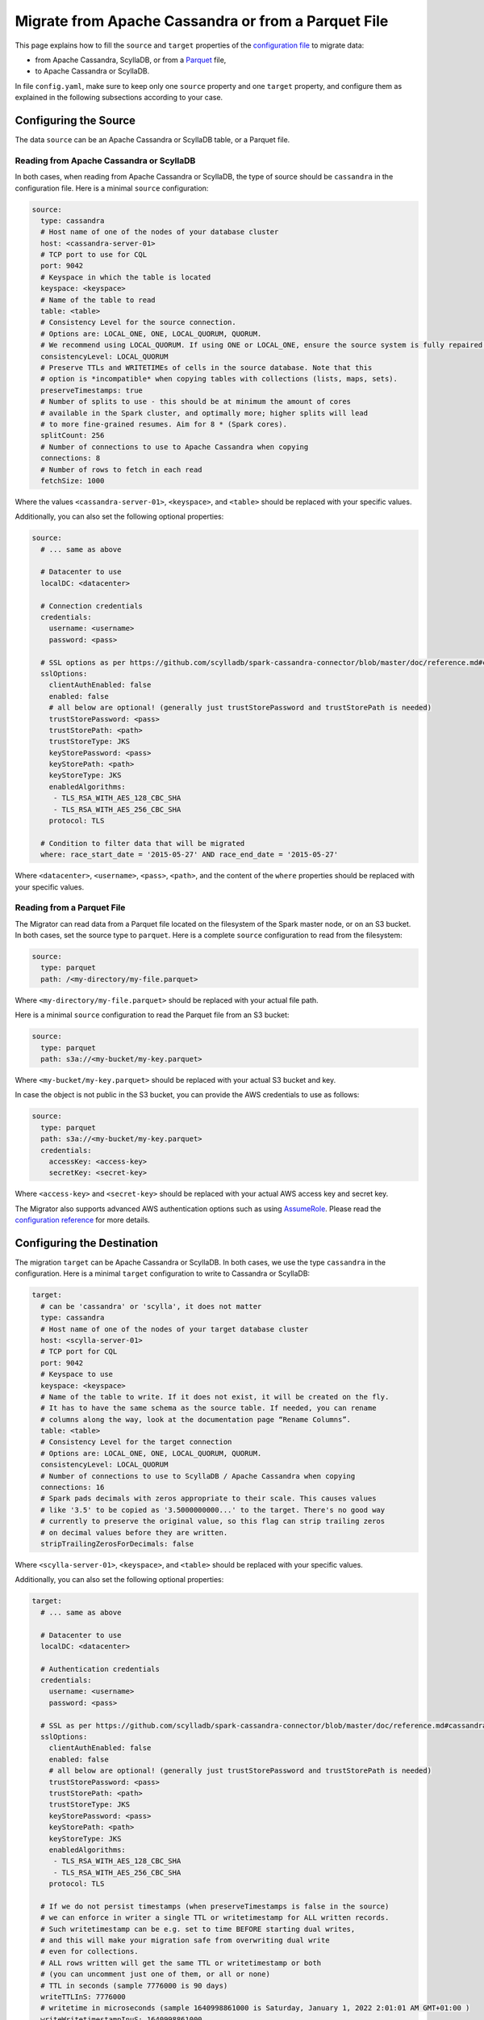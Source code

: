 ====================================================
Migrate from Apache Cassandra or from a Parquet File
====================================================

This page explains how to fill the ``source`` and ``target`` properties of the `configuration file <../configuration>`_ to migrate data:

- from Apache Cassandra, ScyllaDB, or from a `Parquet <https://parquet.apache.org/>`_ file,
- to Apache Cassandra or ScyllaDB.

In file ``config.yaml``, make sure to keep only one ``source`` property and one ``target`` property, and configure them as explained in the following subsections according to your case.

----------------------
Configuring the Source
----------------------

The data ``source`` can be an Apache Cassandra or ScyllaDB table, or a Parquet file.

^^^^^^^^^^^^^^^^^^^^^^^^^^^^^^^^^^^^^^^^^
Reading from Apache Cassandra or ScyllaDB
^^^^^^^^^^^^^^^^^^^^^^^^^^^^^^^^^^^^^^^^^

In both cases, when reading from Apache Cassandra or ScyllaDB, the type of source should be ``cassandra`` in the configuration file. Here is a minimal ``source`` configuration:

.. code-block:: yaml

  source:
    type: cassandra
    # Host name of one of the nodes of your database cluster
    host: <cassandra-server-01>
    # TCP port to use for CQL
    port: 9042
    # Keyspace in which the table is located
    keyspace: <keyspace>
    # Name of the table to read
    table: <table>
    # Consistency Level for the source connection.
    # Options are: LOCAL_ONE, ONE, LOCAL_QUORUM, QUORUM.
    # We recommend using LOCAL_QUORUM. If using ONE or LOCAL_ONE, ensure the source system is fully repaired.
    consistencyLevel: LOCAL_QUORUM
    # Preserve TTLs and WRITETIMEs of cells in the source database. Note that this
    # option is *incompatible* when copying tables with collections (lists, maps, sets).
    preserveTimestamps: true
    # Number of splits to use - this should be at minimum the amount of cores
    # available in the Spark cluster, and optimally more; higher splits will lead
    # to more fine-grained resumes. Aim for 8 * (Spark cores).
    splitCount: 256
    # Number of connections to use to Apache Cassandra when copying
    connections: 8
    # Number of rows to fetch in each read
    fetchSize: 1000

Where the values ``<cassandra-server-01>``, ``<keyspace>``, and ``<table>`` should be replaced with your specific values.

Additionally, you can also set the following optional properties:

.. code-block:: yaml

  source:
    # ... same as above

    # Datacenter to use
    localDC: <datacenter>

    # Connection credentials
    credentials:
      username: <username>
      password: <pass>

    # SSL options as per https://github.com/scylladb/spark-cassandra-connector/blob/master/doc/reference.md#cassandra-ssl-connection-options
    sslOptions:
      clientAuthEnabled: false
      enabled: false
      # all below are optional! (generally just trustStorePassword and trustStorePath is needed)
      trustStorePassword: <pass>
      trustStorePath: <path>
      trustStoreType: JKS
      keyStorePassword: <pass>
      keyStorePath: <path>
      keyStoreType: JKS
      enabledAlgorithms:
       - TLS_RSA_WITH_AES_128_CBC_SHA
       - TLS_RSA_WITH_AES_256_CBC_SHA
      protocol: TLS

    # Condition to filter data that will be migrated
    where: race_start_date = '2015-05-27' AND race_end_date = '2015-05-27'

Where ``<datacenter>``, ``<username>``, ``<pass>``, ``<path>``, and the content of the ``where`` properties should be replaced with your specific values.

^^^^^^^^^^^^^^^^^^^^^^^^^^^
Reading from a Parquet File
^^^^^^^^^^^^^^^^^^^^^^^^^^^

The Migrator can read data from a Parquet file located on the filesystem of the Spark master node, or on an S3 bucket. In both cases, set the source type to ``parquet``. Here is a complete ``source`` configuration to read from the filesystem:

.. code-block:: yaml

  source:
    type: parquet
    path: /<my-directory/my-file.parquet>

Where ``<my-directory/my-file.parquet>`` should be replaced with your actual file path.

Here is a minimal ``source`` configuration to read the Parquet file from an S3 bucket:

.. code-block:: yaml

  source:
    type: parquet
    path: s3a://<my-bucket/my-key.parquet>

Where ``<my-bucket/my-key.parquet>`` should be replaced with your actual S3 bucket and key.

In case the object is not public in the S3 bucket, you can provide the AWS credentials to use as follows:

.. code-block:: yaml

  source:
    type: parquet
    path: s3a://<my-bucket/my-key.parquet>
    credentials:
      accessKey: <access-key>
      secretKey: <secret-key>

Where ``<access-key>`` and ``<secret-key>`` should be replaced with your actual AWS access key and secret key.

The Migrator also supports advanced AWS authentication options such as using `AssumeRole <https://docs.aws.amazon.com/IAM/latest/UserGuide/tutorial_cross-account-with-roles.html>`_. Please read the `configuration reference <../configuration#aws-authentication>`__ for more details.

---------------------------
Configuring the Destination
---------------------------

The migration ``target`` can be Apache Cassandra or ScyllaDB. In both cases, we use the type ``cassandra`` in the configuration. Here is a minimal ``target`` configuration to write to Cassandra or ScyllaDB:

.. code-block:: yaml

  target:
    # can be 'cassandra' or 'scylla', it does not matter
    type: cassandra
    # Host name of one of the nodes of your target database cluster
    host: <scylla-server-01>
    # TCP port for CQL
    port: 9042
    # Keyspace to use
    keyspace: <keyspace>
    # Name of the table to write. If it does not exist, it will be created on the fly.
    # It has to have the same schema as the source table. If needed, you can rename
    # columns along the way, look at the documentation page “Rename Columns”.
    table: <table>
    # Consistency Level for the target connection
    # Options are: LOCAL_ONE, ONE, LOCAL_QUORUM, QUORUM.
    consistencyLevel: LOCAL_QUORUM
    # Number of connections to use to ScyllaDB / Apache Cassandra when copying
    connections: 16
    # Spark pads decimals with zeros appropriate to their scale. This causes values
    # like '3.5' to be copied as '3.5000000000...' to the target. There's no good way
    # currently to preserve the original value, so this flag can strip trailing zeros
    # on decimal values before they are written.
    stripTrailingZerosForDecimals: false

Where ``<scylla-server-01>``, ``<keyspace>``, and ``<table>`` should be replaced with your specific values.

Additionally, you can also set the following optional properties:

.. code-block:: yaml

  target:
    # ... same as above

    # Datacenter to use
    localDC: <datacenter>

    # Authentication credentials
    credentials:
      username: <username>
      password: <pass>

    # SSL as per https://github.com/scylladb/spark-cassandra-connector/blob/master/doc/reference.md#cassandra-ssl-connection-options
    sslOptions:
      clientAuthEnabled: false
      enabled: false
      # all below are optional! (generally just trustStorePassword and trustStorePath is needed)
      trustStorePassword: <pass>
      trustStorePath: <path>
      trustStoreType: JKS
      keyStorePassword: <pass>
      keyStorePath: <path>
      keyStoreType: JKS
      enabledAlgorithms:
       - TLS_RSA_WITH_AES_128_CBC_SHA
       - TLS_RSA_WITH_AES_256_CBC_SHA
      protocol: TLS

    # If we do not persist timestamps (when preserveTimestamps is false in the source)
    # we can enforce in writer a single TTL or writetimestamp for ALL written records.
    # Such writetimestamp can be e.g. set to time BEFORE starting dual writes,
    # and this will make your migration safe from overwriting dual write
    # even for collections.
    # ALL rows written will get the same TTL or writetimestamp or both
    # (you can uncomment just one of them, or all or none)
    # TTL in seconds (sample 7776000 is 90 days)
    writeTTLInS: 7776000
    # writetime in microseconds (sample 1640998861000 is Saturday, January 1, 2022 2:01:01 AM GMT+01:00 )
    writeWritetimestampInuS: 1640998861000

Where ``<datacenter>``, ``<username>``, ``<pass>``, and ``<path>`` should be replaced with your specific values.

In case you use the option ``trustStorePath`` or ``keyStorePath``, use the ``--files`` option in the ``spark-submit`` invocation to let Spark copy the file to the worker nodes.
